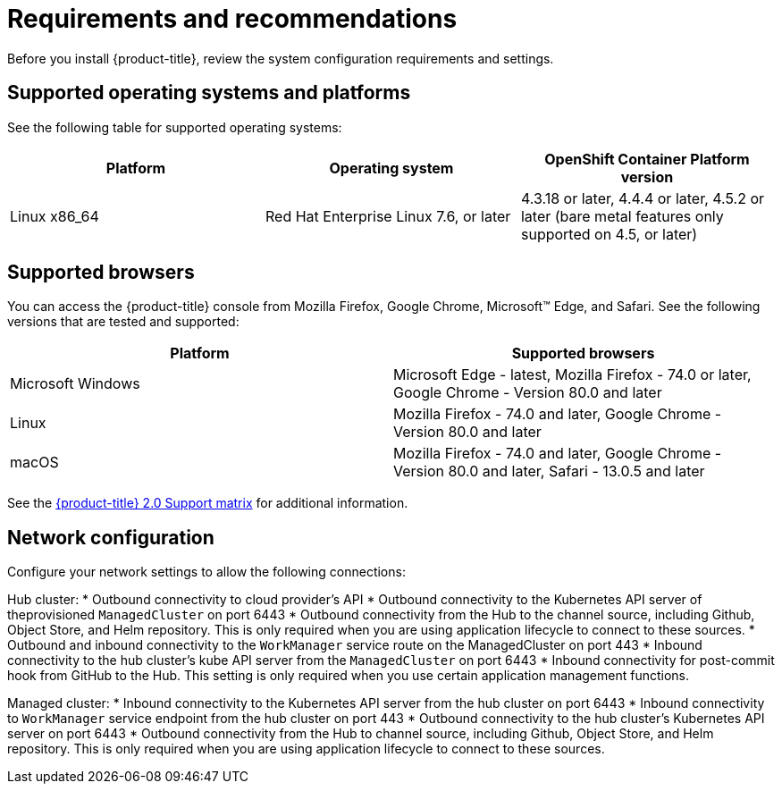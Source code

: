 [#requirements-and-recommendations]
= Requirements and recommendations
:doctype: book

Before you install {product-title}, review the system configuration requirements and settings.

[#supported-operating-systems-and-platforms]
== Supported operating systems and platforms

See the following table for supported operating systems:

|===
| Platform | Operating system | OpenShift Container Platform version

| Linux x86_64
| Red Hat Enterprise Linux 7.6, or later
| 4.3.18 or later, 4.4.4 or later, 4.5.2 or later (bare metal features only supported on 4.5, or later)
|===

[#supported-browsers]
== Supported browsers

You can access the {product-title} console from Mozilla Firefox, Google Chrome, Microsoft™ Edge, and Safari.
See the following versions that are tested and supported:

|===
| Platform | Supported browsers

| Microsoft Windows
| Microsoft Edge - latest, Mozilla Firefox - 74.0 or later, Google Chrome - Version 80.0 and later

| Linux
| Mozilla Firefox - 74.0 and later, Google Chrome - Version 80.0 and later

| macOS
| Mozilla Firefox - 74.0 and later, Google Chrome - Version 80.0 and later, Safari - 13.0.5 and later
|===

See the https://access.redhat.com/articles/5248271[{product-title} 2.0 Support matrix] for additional information.

[#Network configuration]
== Network configuration

Configure your network settings to allow the following connections:

Hub cluster:
* Outbound connectivity to cloud provider's API
* Outbound connectivity to the Kubernetes API server of theprovisioned `ManagedCluster` on port 6443
* Outbound connectivity from the Hub to the channel source, including Github, Object Store, and Helm repository. This is only required when you are using application lifecycle to connect to these sources.
* Outbound and inbound connectivity to the `WorkManager` service route on the ManagedCluster on port 443
* Inbound connectivity to the hub cluster's kube API server from the `ManagedCluster` on port 6443
* Inbound connectivity for post-commit hook from GitHub to the Hub. This setting is only required when you use certain application management functions.


Managed cluster:
* Inbound connectivity to the Kubernetes API server from the hub cluster on port 6443
* Inbound connectivity to `WorkManager` service endpoint from the hub cluster on port 443
* Outbound connectivity to the hub cluster's Kubernetes API server on port 6443
* Outbound connectivity from the Hub to channel source, including Github, Object Store, and Helm repository. This is only required when you are using application lifecycle to connect to these sources.
